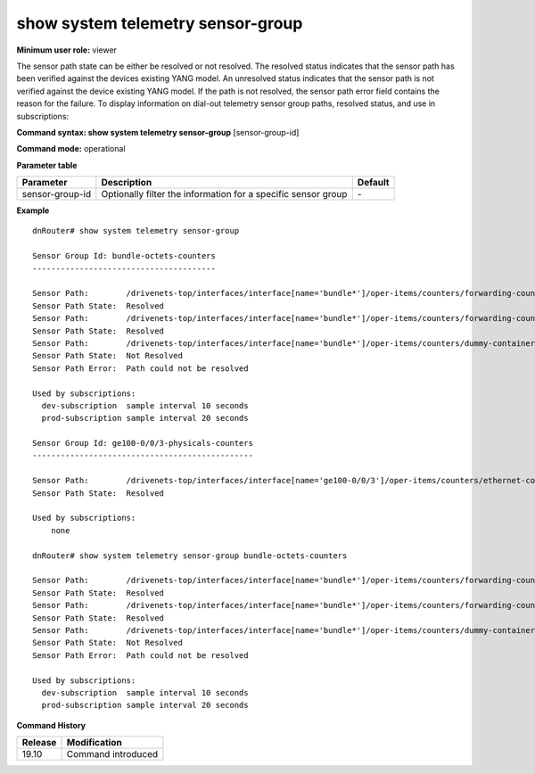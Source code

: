 show system telemetry sensor-group
----------------------------------

**Minimum user role:** viewer

The sensor path state can be either be resolved or not resolved. The resolved status indicates that the sensor path has been verified against the devices existing YANG model. An unresolved status indicates that the sensor path is not verified against the device existing YANG model. If the path is not resolved, the sensor path error field contains the reason for the failure. To display information on dial-out telemetry sensor group paths, resolved status, and use in subscriptions:

**Command syntax: show system telemetry sensor-group** [sensor-group-id]

**Command mode:** operational

**Parameter table**

+-----------------+---------------------------------------+---------+
| Parameter       | Description                           | Default |
+=================+=======================================+=========+
| sensor-group-id | Optionally filter the information for | \-      |
|                 | a specific sensor group               |         |
|                 |                                       |         |
+-----------------+---------------------------------------+---------+

.. **Note**

**Example**
::

    dnRouter# show system telemetry sensor-group

    Sensor Group Id: bundle-octets-counters
    ---------------------------------------

    Sensor Path:        /drivenets-top/interfaces/interface[name='bundle*']/oper-items/counters/forwarding-counters/rx-octets
    Sensor Path State:  Resolved
    Sensor Path:        /drivenets-top/interfaces/interface[name='bundle*']/oper-items/counters/forwarding-counters/tx-octets
    Sensor Path State:  Resolved
    Sensor Path:        /drivenets-top/interfaces/interface[name='bundle*']/oper-items/counters/dummy-container/tx-octets
    Sensor Path State:  Not Resolved
    Sensor Path Error:  Path could not be resolved

    Used by subscriptions:
      dev-subscription  sample interval 10 seconds
      prod-subscription sample interval 20 seconds

    Sensor Group Id: ge100-0/0/3-physicals-counters
    -----------------------------------------------

    Sensor Path:        /drivenets-top/interfaces/interface[name='ge100-0/0/3']/oper-items/counters/ethernet-counters
    Sensor Path State:  Resolved

    Used by subscriptions:
        none

    dnRouter# show system telemetry sensor-group bundle-octets-counters

    Sensor Path:        /drivenets-top/interfaces/interface[name='bundle*']/oper-items/counters/forwarding-counters/rx-octets
    Sensor Path State:  Resolved
    Sensor Path:        /drivenets-top/interfaces/interface[name='bundle*']/oper-items/counters/forwarding-counters/tx-octets
    Sensor Path State:  Resolved
    Sensor Path:        /drivenets-top/interfaces/interface[name='bundle*']/oper-items/counters/dummy-container/tx-octets
    Sensor Path State:  Not Resolved
    Sensor Path Error:  Path could not be resolved

    Used by subscriptions:
      dev-subscription  sample interval 10 seconds
      prod-subscription sample interval 20 seconds



.. **Help line:** show system telemetry sensor-group

**Command History**

+---------+---------------------------------------------------------------------+
| Release | Modification                                                        |
+=========+=====================================================================+
| 19.10   | Command introduced                                                  |
+---------+---------------------------------------------------------------------+
